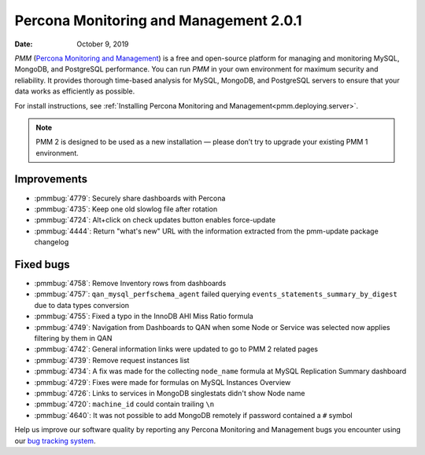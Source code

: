.. _2.0.1:

===========================================
Percona Monitoring and Management 2.0.1
===========================================

:Date: October 9, 2019

*PMM* (`Percona Monitoring and Management <https://www.percona.com/doc/2.x/percona-monitoring-and-management/index.html>`_) is a free and open-source platform for managing and monitoring MySQL, MongoDB, and PostgreSQL performance. You can run *PMM* in your own environment for maximum security and reliability. It provides thorough time-based analysis for MySQL, MongoDB, and PostgreSQL servers to ensure that your data works as efficiently as possible.

For install instructions, see :ref:`Installing Percona Monitoring and Management<pmm.deploying.server>`.


.. note:: PMM 2
   is designed to be used as a new installation — please don’t try to upgrade
   your existing PMM 1 environment.

Improvements
============

* :pmmbug:`4779`: Securely share dashboards with Percona
* :pmmbug:`4735`: Keep one old slowlog file after rotation
* :pmmbug:`4724`: Alt+click on check updates button enables force-update
* :pmmbug:`4444`: Return "what's new" URL with the information extracted from
  the pmm-update package changelog

Fixed bugs
==========

* :pmmbug:`4758`: Remove Inventory rows from dashboards
* :pmmbug:`4757`: ``qan_mysql_perfschema_agent`` failed querying
  ``events_statements_summary_by_digest`` due to data types conversion
* :pmmbug:`4755`: Fixed a typo in the InnoDB AHI Miss Ratio formula
* :pmmbug:`4749`: Navigation from Dashboards to QAN when some Node or Service
  was selected now applies filtering by them in QAN
* :pmmbug:`4742`: General information links were updated to go to PMM 2 related
  pages
* :pmmbug:`4739`: Remove request instances list
* :pmmbug:`4734`: A fix was made for the collecting ``node_name`` formula at
  MySQL Replication Summary dashboard
* :pmmbug:`4729`: Fixes were made for formulas on MySQL Instances Overview
* :pmmbug:`4726`: Links to services in MongoDB singlestats didn't show Node name
* :pmmbug:`4720`: ``machine_id`` could contain trailing ``\n``
* :pmmbug:`4640`: It was not possible to add MongoDB remotely if password
  contained a ``#`` symbol

Help us improve our software quality by reporting any Percona Monitoring and Management bugs you encounter using our `bug tracking system <https://jira.percona.com/secure/Dashboard.jspa>`_.


